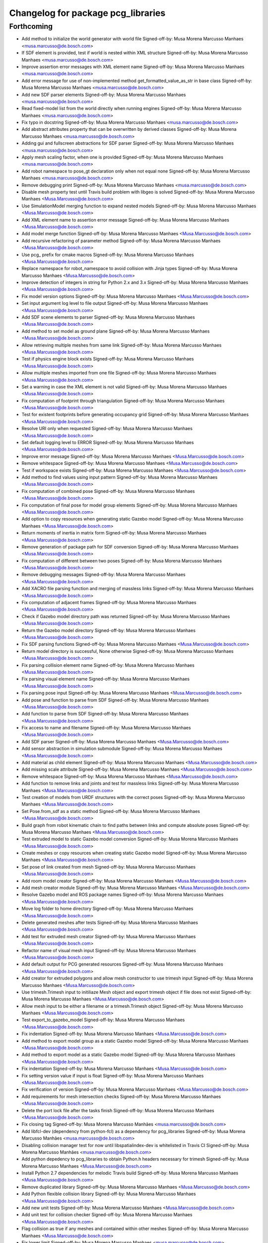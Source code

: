 ^^^^^^^^^^^^^^^^^^^^^^^^^^^^^^^^^^^
Changelog for package pcg_libraries
^^^^^^^^^^^^^^^^^^^^^^^^^^^^^^^^^^^

Forthcoming
-----------
* Add method to initialize the world generator with world file
  Signed-off-by: Musa Morena Marcusso Manhaes <musa.marcusso@de.bosch.com>
* If SDF element is provided, test if world is nested within XML structure
  Signed-off-by: Musa Morena Marcusso Manhaes <musa.marcusso@de.bosch.com>
* Improve assertion error messages with XML element name
  Signed-off-by: Musa Morena Marcusso Manhaes <musa.marcusso@de.bosch.com>
* Add error message for use of non-implemented method get_formatted_value_as_str in base class
  Signed-off-by: Musa Morena Marcusso Manhaes <musa.marcusso@de.bosch.com>
* Add new SDF parser elements
  Signed-off-by: Musa Morena Marcusso Manhaes <musa.marcusso@de.bosch.com>
* Read fixed-model list from the world directly when running engines
  Signed-off-by: Musa Morena Marcusso Manhaes <musa.marcusso@de.bosch.com>
* Fix typo in docstring
  Signed-off-by: Musa Morena Marcusso Manhaes <musa.marcusso@de.bosch.com>
* Add abstract attributes property that can be overwritten by derived classes
  Signed-off-by: Musa Morena Marcusso Manhaes <musa.marcusso@de.bosch.com>
* Adding gui and fullscreen abstractions for SDF parser
  Signed-off-by: Musa Morena Marcusso Manhaes <musa.marcusso@de.bosch.com>
* Apply mesh scaling factor, when one is provided
  Signed-off-by: Musa Morena Marcusso Manhaes <musa.marcusso@de.bosch.com>
* Add robot namespace to pose_gt declaration only when not equal none
  Signed-off-by: Musa Morena Marcusso Manhaes <musa.marcusso@de.bosch.com>
* Remove debugging print
  Signed-off-by: Musa Morena Marcusso Manhaes <musa.marcusso@de.bosch.com>
* Disable mesh property test until  Travis build problem with libgeo is solved
  Signed-off-by: Musa Morena Marcusso Manhaes <Musa.Marcusso@de.bosch.com>
* Use SimulationModel merging function to expand nested models
  Signed-off-by: Musa Morena Marcusso Manhaes <Musa.Marcusso@de.bosch.com>
* Add XML element name to assertion error message
  Signed-off-by: Musa Morena Marcusso Manhaes <Musa.Marcusso@de.bosch.com>
* Add model merge function
  Signed-off-by: Musa Morena Marcusso Manhaes <Musa.Marcusso@de.bosch.com>
* Add recursive refactoring of parameter method
  Signed-off-by: Musa Morena Marcusso Manhaes <Musa.Marcusso@de.bosch.com>
* Use pcg\_ prefix for cmake macros
  Signed-off-by: Musa Morena Marcusso Manhaes <Musa.Marcusso@de.bosch.com>
* Replace namespace for robot_namespace to avoid collision with Jinja types
  Signed-off-by: Musa Morena Marcusso Manhaes <Musa.Marcusso@de.bosch.com>
* Improve detection of integers in string for Python 2.x and 3.x
  Signed-off-by: Musa Morena Marcusso Manhaes <Musa.Marcusso@de.bosch.com>
* Fix model version options
  Signed-off-by: Musa Morena Marcusso Manhaes <Musa.Marcusso@de.bosch.com>
* Set input argument log level to file output
  Signed-off-by: Musa Morena Marcusso Manhaes <Musa.Marcusso@de.bosch.com>
* Add SDF scene elements to parser
  Signed-off-by: Musa Morena Marcusso Manhaes <Musa.Marcusso@de.bosch.com>
* Add method to set model as ground plane
  Signed-off-by: Musa Morena Marcusso Manhaes <Musa.Marcusso@de.bosch.com>
* Allow retrieving multiple meshes from same link
  Signed-off-by: Musa Morena Marcusso Manhaes <Musa.Marcusso@de.bosch.com>
* Test if physics engine block exists
  Signed-off-by: Musa Morena Marcusso Manhaes <Musa.Marcusso@de.bosch.com>
* Allow multiple meshes imported from one file
  Signed-off-by: Musa Morena Marcusso Manhaes <Musa.Marcusso@de.bosch.com>
* Set a warning in case the XML element is not valid
  Signed-off-by: Musa Morena Marcusso Manhaes <Musa.Marcusso@de.bosch.com>
* Fix computation of footprint through triangulation
  Signed-off-by: Musa Morena Marcusso Manhaes <Musa.Marcusso@de.bosch.com>
* Test for existent footprints before generating occupancy grid
  Signed-off-by: Musa Morena Marcusso Manhaes <Musa.Marcusso@de.bosch.com>
* Resolve URI only when requested
  Signed-off-by: Musa Morena Marcusso Manhaes <Musa.Marcusso@de.bosch.com>
* Set default logging level to ERROR
  Signed-off-by: Musa Morena Marcusso Manhaes <Musa.Marcusso@de.bosch.com>
* Improve error message
  Signed-off-by: Musa Morena Marcusso Manhaes <Musa.Marcusso@de.bosch.com>
* Remove whitespace
  Signed-off-by: Musa Morena Marcusso Manhaes <Musa.Marcusso@de.bosch.com>
* Test if workspace exists
  Signed-off-by: Musa Morena Marcusso Manhaes <Musa.Marcusso@de.bosch.com>
* Add method to find values using input pattern
  Signed-off-by: Musa Morena Marcusso Manhaes <Musa.Marcusso@de.bosch.com>
* Fix computation of combined pose
  Signed-off-by: Musa Morena Marcusso Manhaes <Musa.Marcusso@de.bosch.com>
* Fix computation of final pose for model group elements
  Signed-off-by: Musa Morena Marcusso Manhaes <Musa.Marcusso@de.bosch.com>
* Add option to copy resources when generating static Gazebo model
  Signed-off-by: Musa Morena Marcusso Manhaes <Musa.Marcusso@de.bosch.com>
* Return moments of inertia in matrix form
  Signed-off-by: Musa Morena Marcusso Manhaes <Musa.Marcusso@de.bosch.com>
* Remove generation of package path for SDF conversion
  Signed-off-by: Musa Morena Marcusso Manhaes <Musa.Marcusso@de.bosch.com>
* Fix computation of different between two poses
  Signed-off-by: Musa Morena Marcusso Manhaes <Musa.Marcusso@de.bosch.com>
* Remove debugging messages
  Signed-off-by: Musa Morena Marcusso Manhaes <Musa.Marcusso@de.bosch.com>
* Add XACRO file parsing function and merging of massless links
  Signed-off-by: Musa Morena Marcusso Manhaes <Musa.Marcusso@de.bosch.com>
* Fix computation of adjacent frames
  Signed-off-by: Musa Morena Marcusso Manhaes <Musa.Marcusso@de.bosch.com>
* Check if Gazebo model directory path was returned
  Signed-off-by: Musa Morena Marcusso Manhaes <Musa.Marcusso@de.bosch.com>
* Return the Gazebo model directory
  Signed-off-by: Musa Morena Marcusso Manhaes <Musa.Marcusso@de.bosch.com>
* Fix SDF parsing functions
  Signed-off-by: Musa Morena Marcusso Manhaes <Musa.Marcusso@de.bosch.com>
* Return model directory is successful, None otherwise
  Signed-off-by: Musa Morena Marcusso Manhaes <Musa.Marcusso@de.bosch.com>
* Fix parsing collision element name
  Signed-off-by: Musa Morena Marcusso Manhaes <Musa.Marcusso@de.bosch.com>
* Fix parsing visual element name
  Signed-off-by: Musa Morena Marcusso Manhaes <Musa.Marcusso@de.bosch.com>
* Fix parsing pose input
  Signed-off-by: Musa Morena Marcusso Manhaes <Musa.Marcusso@de.bosch.com>
* Add pose and function to parse from SDF
  Signed-off-by: Musa Morena Marcusso Manhaes <Musa.Marcusso@de.bosch.com>
* Add function to parse from SDF
  Signed-off-by: Musa Morena Marcusso Manhaes <Musa.Marcusso@de.bosch.com>
* Fix access to name and filename
  Signed-off-by: Musa Morena Marcusso Manhaes <Musa.Marcusso@de.bosch.com>
* Add SDF parser
  Signed-off-by: Musa Morena Marcusso Manhaes <Musa.Marcusso@de.bosch.com>
* Add sensor abstraction in simulation submodule
  Signed-off-by: Musa Morena Marcusso Manhaes <Musa.Marcusso@de.bosch.com>
* Add material as child element
  Signed-off-by: Musa Morena Marcusso Manhaes <Musa.Marcusso@de.bosch.com>
* Add missing scale attribute
  Signed-off-by: Musa Morena Marcusso Manhaes <Musa.Marcusso@de.bosch.com>
* Remove whitespace
  Signed-off-by: Musa Morena Marcusso Manhaes <Musa.Marcusso@de.bosch.com>
* Add function to remove links and joints and test for massless links
  Signed-off-by: Musa Morena Marcusso Manhaes <Musa.Marcusso@de.bosch.com>
* Test creation of models from URDF structures with the correct poses
  Signed-off-by: Musa Morena Marcusso Manhaes <Musa.Marcusso@de.bosch.com>
* Set Pose.from_sdf as a static method
  Signed-off-by: Musa Morena Marcusso Manhaes <Musa.Marcusso@de.bosch.com>
* Build graph from robot kinematic chain to find paths between links and compute absolute poses
  Signed-off-by: Musa Morena Marcusso Manhaes <Musa.Marcusso@de.bosch.com>
* Test extruded model to static Gazebo model conversion
  Signed-off-by: Musa Morena Marcusso Manhaes <Musa.Marcusso@de.bosch.com>
* Create meshes or copy resources when creating static Gazebo model
  Signed-off-by: Musa Morena Marcusso Manhaes <Musa.Marcusso@de.bosch.com>
* Set pose of  link created from mesh
  Signed-off-by: Musa Morena Marcusso Manhaes <Musa.Marcusso@de.bosch.com>
* Add room model creator
  Signed-off-by: Musa Morena Marcusso Manhaes <Musa.Marcusso@de.bosch.com>
* Add mesh creator module
  Signed-off-by: Musa Morena Marcusso Manhaes <Musa.Marcusso@de.bosch.com>
* Resolve Gazebo model and ROS package names
  Signed-off-by: Musa Morena Marcusso Manhaes <Musa.Marcusso@de.bosch.com>
* Move log folder to home directory
  Signed-off-by: Musa Morena Marcusso Manhaes <Musa.Marcusso@de.bosch.com>
* Delete generated meshes after tests
  Signed-off-by: Musa Morena Marcusso Manhaes <Musa.Marcusso@de.bosch.com>
* Add test for extruded mesh creator
  Signed-off-by: Musa Morena Marcusso Manhaes <Musa.Marcusso@de.bosch.com>
* Refactor name of visual mesh input
  Signed-off-by: Musa Morena Marcusso Manhaes <Musa.Marcusso@de.bosch.com>
* Add default output for PCG generated resources
  Signed-off-by: Musa Morena Marcusso Manhaes <Musa.Marcusso@de.bosch.com>
* Add creator for extruded polygons and allow mesh constructor to use trimesh input
  Signed-off-by: Musa Morena Marcusso Manhaes <Musa.Marcusso@de.bosch.com>
* Use trimesh.Trimesh input to initiliaze Mesh object and export trimesh object if file does not exist
  Signed-off-by: Musa Morena Marcusso Manhaes <Musa.Marcusso@de.bosch.com>
* Allow mesh input to be either a filename or a trimesh.Trimesh object
  Signed-off-by: Musa Morena Marcusso Manhaes <Musa.Marcusso@de.bosch.com>
* Test export_to_gazebo_model
  Signed-off-by: Musa Morena Marcusso Manhaes <Musa.Marcusso@de.bosch.com>
* Fix indentation
  Signed-off-by: Musa Morena Marcusso Manhaes <Musa.Marcusso@de.bosch.com>
* Add method to export model group as a static Gazebo model
  Signed-off-by: Musa Morena Marcusso Manhaes <Musa.Marcusso@de.bosch.com>
* Add method to export model as a static Gazebo model
  Signed-off-by: Musa Morena Marcusso Manhaes <Musa.Marcusso@de.bosch.com>
* Fix indentation
  Signed-off-by: Musa Morena Marcusso Manhaes <Musa.Marcusso@de.bosch.com>
* Fix setting version value if input is float
  Signed-off-by: Musa Morena Marcusso Manhaes <Musa.Marcusso@de.bosch.com>
* Fix verification of version
  Signed-off-by: Musa Morena Marcusso Manhaes <Musa.Marcusso@de.bosch.com>
* Add requirements for mesh intersection checks
  Signed-off-by: Musa Morena Marcusso Manhaes <Musa.Marcusso@de.bosch.com>
* Delete the port lock file after the tasks finish
  Signed-off-by: Musa Morena Marcusso Manhaes <Musa.Marcusso@de.bosch.com>
* Fix closing tag
  Signed-off-by: Musa Morena Marcusso Manhães <musa.marcusso@de.bosch.com>
* Add libfcl-dev (dependency from python-fcl) as a dependency for pcg_libraries
  Signed-off-by: Musa Morena Marcusso Manhães <musa.marcusso@de.bosch.com>
* Disabling collision manager test for now until libspatialindex-dev is whitelisted in Travis CI
  Signed-off-by: Musa Morena Marcusso Manhães <musa.marcusso@de.bosch.com>
* Add python depedency to pcg_libraries to obtain Python.h headers necessary for trimesh
  Signed-off-by: Musa Morena Marcusso Manhaes <Musa.Marcusso@de.bosch.com>
* Install Python 2.7 dependencies for melodic Travis build
  Signed-off-by: Musa Morena Marcusso Manhaes <Musa.Marcusso@de.bosch.com>
* Remove duplicated library
  Signed-off-by: Musa Morena Marcusso Manhaes <Musa.Marcusso@de.bosch.com>
* Add Python flexible collision library
  Signed-off-by: Musa Morena Marcusso Manhaes <Musa.Marcusso@de.bosch.com>
* Add new unit tests
  Signed-off-by: Musa Morena Marcusso Manhaes <Musa.Marcusso@de.bosch.com>
* Add unit test for collision checker
  Signed-off-by: Musa Morena Marcusso Manhaes <Musa.Marcusso@de.bosch.com>
* Flag collision as true if any meshes and contained within other meshes
  Signed-off-by: Musa Morena Marcusso Manhaes <Musa.Marcusso@de.bosch.com>
* Fix lower limit
  Signed-off-by: Musa Morena Marcusso Manhaes <musa.marcusso@de.bosch.com>
* Pause the simulation when the timeout is reached
  Signed-off-by: Musa Morena Marcusso Manhaes <musa.marcusso@de.bosch.com>
* Add option to set the DoF from a list of values
  Signed-off-by: Musa Morena Marcusso Manhaes <musa.marcusso@de.bosch.com>
* Use assets manager instance as input to new engine
  Signed-off-by: Musa Morena Marcusso Manhaes <musa.marcusso@de.bosch.com>
* Use volume instead of footprint are to pick models by size
  Signed-off-by: Musa Morena Marcusso Manhaes <musa.marcusso@de.bosch.com>
* Add test for mesh vertices contained in 2D workspace
  Signed-off-by: Musa Morena Marcusso Manhaes <musa.marcusso@de.bosch.com>
* Replace input argument for get_model handle for assets manager instance
  Signed-off-by: Musa Morena Marcusso Manhaes <musa.marcusso@de.bosch.com>
* Get handle for the assets manager instead of get_model
  Signed-off-by: Musa Morena Marcusso Manhaes <musa.marcusso@de.bosch.com>
* Convert parsed parameters to float
  Signed-off-by: Musa Morena Marcusso Manhaes <musa.marcusso@de.bosch.com>
* Add assertion test error message
  Signed-off-by: Musa Morena Marcusso Manhaes <musa.marcusso@de.bosch.com>
* Fix creation of ode block for contacts
  Signed-off-by: Musa Morena Marcusso Manhaes <musa.marcusso@de.bosch.com>
* Add poissons_ratio and elastic_modulus to Jinja macro
  Signed-off-by: Musa Morena Marcusso Manhaes <musa.marcusso@de.bosch.com>
* Create collision properties dynamics in the SDF
  Signed-off-by: Musa Morena Marcusso Manhaes <musa.marcusso@de.bosch.com>
* Add new SDF elements
  Signed-off-by: Musa Morena Marcusso Manhaes <musa.marcusso@de.bosch.com>
* Add Poisson's ratio and elastic modulus
  Signed-off-by: Musa Morena Marcusso Manhaes <musa.marcusso@de.bosch.com>
* Remove enable flags
  Signed-off-by: Musa Morena Marcusso Manhaes <musa.marcusso@de.bosch.com>
* Add SDF tags to contact block
  Signed-off-by: Musa Morena Marcusso Manhaes <musa.marcusso@de.bosch.com>
* Assert the SDF object is not None
  Signed-off-by: Musa Morena Marcusso Manhaes <musa.marcusso@de.bosch.com>
* Add Jinja template for model.config file
  Signed-off-by: Musa Morena Marcusso Manhaes <musa.marcusso@de.bosch.com>
* Return the raw parsed template if it is not an XML
  Signed-off-by: Musa Morena Marcusso Manhaes <musa.marcusso@de.bosch.com>
* Check if lambda returns a scalar
  Signed-off-by: Musa Morena Marcusso Manhaes <musa.marcusso@de.bosch.com>
* Add test for hex inputs as string
  Signed-off-by: Musa Morena Marcusso Manhaes <musa.marcusso@de.bosch.com>
* Add new SDF elements
  Signed-off-by: Musa Morena Marcusso Manhaes <musa.marcusso@de.bosch.com>
* Add information on erroneous input in assertion check
  Signed-off-by: Musa Morena Marcusso Manhaes <musa.marcusso@de.bosch.com>
* Test if element is None
  Signed-off-by: Musa Morena Marcusso Manhaes <musa.marcusso@de.bosch.com>
* Add new contact flag elements
  Signed-off-by: Musa Morena Marcusso Manhaes <musa.marcusso@de.bosch.com>
* Add new SDF elements
  Signed-off-by: Musa Morena Marcusso Manhaes <musa.marcusso@de.bosch.com>
* Enable use of bounce element
  Signed-off-by: Musa Morena Marcusso Manhaes <musa.marcusso@de.bosch.com>
* Set default parameters to None to signal that the default should be used
  Signed-off-by: Musa Morena Marcusso Manhaes <musa.marcusso@de.bosch.com>
* Remove redundant creation of collision entity
  Signed-off-by: Musa Morena Marcusso Manhaes <musa.marcusso@de.bosch.com>
* Allow lambda functions to be parsed for box, cylinder, mesh and sphere
  Signed-off-by: Musa Morena Marcusso Manhaes <musa.marcusso@de.bosch.com>
* Remove contact element from collision
  Signed-off-by: Musa Morena Marcusso Manhaes <musa.marcusso@de.bosch.com>
* Test sphere and cylinder model creators
  Signed-off-by: Musa Morena Marcusso Manhaes <musa.marcusso@de.bosch.com>
* Add input bounce parameters
  Signed-off-by: Musa Morena Marcusso Manhaes <musa.marcusso@de.bosch.com>
* Add visual and collision property inputs for link creators
  Signed-off-by: Musa Morena Marcusso Manhaes <musa.marcusso@de.bosch.com>
* Add visual and collision properties inputs for mesh link creator
  Signed-off-by: Musa Morena Marcusso Manhaes <musa.marcusso@de.bosch.com>
* Add collision and visual properties inputs for cylinder, sphere and mesh creators
  Signed-off-by: Musa Morena Marcusso Manhaes <musa.marcusso@de.bosch.com>
* Add default logger
  Signed-off-by: Musa Morena Marcusso Manhaes <musa.marcusso@de.bosch.com>
* Add bounce macro
  Signed-off-by: Musa Morena Marcusso Manhaes <musa.marcusso@de.bosch.com>
* Solve merge conflict with master
  Signed-off-by: Musa Morena Marcusso Manhaes <musa.marcusso@de.bosch.com>
* Fix conflicts with master
  Signed-off-by: Musa Morena Marcusso Manhaes <musa.marcusso@de.bosch.com>
* Expand nested models to convert SDF to URDF
  Signed-off-by: Musa Morena Marcusso Manhaes <musa.marcusso@de.bosch.com>
* Use unique rot vector for orientation input in Pose
  Signed-off-by: Musa Morena Marcusso Manhaes <musa.marcusso@de.bosch.com>
* Initialize rotation as rpy or quat depending on length of input vector
  Signed-off-by: Musa Morena Marcusso Manhaes <musa.marcusso@de.bosch.com>
* Add test of collision parameters to box factory function
  Signed-off-by: Musa Morena Marcusso Manhaes <musa.marcusso@de.bosch.com>
* Add bullet friction and logger
  Signed-off-by: Musa Morena Marcusso Manhaes <musa.marcusso@de.bosch.com>
* Add collision parameters as input to add_cuboid_link
  Signed-off-by: Musa Morena Marcusso Manhaes <musa.marcusso@de.bosch.com>
* Add message to assertion test
  Signed-off-by: Musa Morena Marcusso Manhaes <musa.marcusso@de.bosch.com>
* Add message to assertion test
  Signed-off-by: Musa Morena Marcusso Manhaes <musa.marcusso@de.bosch.com>
* Parse path into ROS package URI
  Signed-off-by: Musa Morena Marcusso Manhaes <musa.marcusso@de.bosch.com>
* Add collision and visual parameters to box factory function
  Signed-off-by: Musa Morena Marcusso Manhaes <musa.marcusso@de.bosch.com>
* Fix parsing of models and lights from SDF
  Signed-off-by: Musa Morena Marcusso Manhaes <musa.marcusso@de.bosch.com>
* Test if resources are found in /usr/share folder
  Signed-off-by: Musa Morena Marcusso Manhaes <musa.marcusso@de.bosch.com>
* Use string format for floating point
  Signed-off-by: Musa Morena Marcusso Manhaes <musa.marcusso@de.bosch.com>
* Look into /use/share/gazebo-X/models folder for models
  Signed-off-by: Musa Morena Marcusso Manhaes <musa.marcusso@de.bosch.com>
* Format integer and floats into strings
  Signed-off-by: Musa Morena Marcusso Manhaes <musa.marcusso@de.bosch.com>
* Replace print by the PCG logger
  Signed-off-by: Musa Morena Marcusso Manhaes <musa.marcusso@de.bosch.com>
* 0.1.0
  Signed-off-by: Musa Morena Marcusso Manhães <musa.marcusso@de.bosch.com>
* Fix the initial version
  Signed-off-by: Musa Morena Marcusso Manhães <musa.marcusso@de.bosch.com>
* Fix CHANGELOG files
  Signed-off-by: Musa Morena Marcusso Manhães <musa.marcusso@de.bosch.com>
* Move jinja template parser to utils module
  Signed-off-by: Musa Morena Marcusso Manhaes <Musa.Marcusso@de.bosch.com>
* Fix access to child element <type>
  Signed-off-by: Musa Morena Marcusso Manhaes <Musa.Marcusso@de.bosch.com>
* Set default log level to ERROR
  Signed-off-by: Musa Morena Marcusso Manhaes <Musa.Marcusso@de.bosch.com>
* Test if list of model and lights is available before parsing the SDF elements
  Signed-off-by: Musa Morena Marcusso Manhaes <Musa.Marcusso@de.bosch.com>
* 0.1.0
  Signed-off-by: Musa Morena Marcusso Manhaes <Musa.Marcusso@de.bosch.com>
* Add CHANGELOG
  Signed-off-by: Musa Morena Marcusso Manhaes <Musa.Marcusso@de.bosch.com>
* Add docstrings
  Signed-off-by: Musa Morena Marcusso Manhaes <Musa.Marcusso@de.bosch.com>
* Add world generator unit tests
  Signed-off-by: Musa Morena Marcusso Manhaes <Musa.Marcusso@de.bosch.com>
* Use the from_dict constructor
  Signed-off-by: Musa Morena Marcusso Manhaes <Musa.Marcusso@de.bosch.com>
* Remove print of output XML element
  Signed-off-by: Musa Morena Marcusso Manhaes <Musa.Marcusso@de.bosch.com>
* Add from_dict constructor
  Signed-off-by: Musa Morena Marcusso Manhaes <Musa.Marcusso@de.bosch.com>
* Add assertion tests for cuboid link inputs
  Signed-off-by: Musa Morena Marcusso Manhaes <Musa.Marcusso@de.bosch.com>
* Use asset and engine manager for the generation of a new world configuration
  Signed-off-by: Musa Morena Marcusso Manhaes <Musa.Marcusso@de.bosch.com>
* Set from_dict as static
  Signed-off-by: Musa Morena Marcusso Manhaes <Musa.Marcusso@de.bosch.com>
* Return model directly from asset manager
  Signed-off-by: Musa Morena Marcusso Manhaes <Musa.Marcusso@de.bosch.com>
* Generate random engine name if tag is missing
  Signed-off-by: Musa Morena Marcusso Manhaes <Musa.Marcusso@de.bosch.com>
* Allow use of model groups to retrieve bounds
  Signed-off-by: Musa Morena Marcusso Manhaes <Musa.Marcusso@de.bosch.com>
* Add function to add a full model group
  Signed-off-by: Musa Morena Marcusso Manhaes <Musa.Marcusso@de.bosch.com>
* Fix count of models locally and in subgroups
  Signed-off-by: Musa Morena Marcusso Manhaes <Musa.Marcusso@de.bosch.com>
* Add type input for parsing dict description assets
  Signed-off-by: Musa Morena Marcusso Manhaes <Musa.Marcusso@de.bosch.com>
* Remove initial requirement for Gazebo models list to be empty
  Signed-off-by: Musa Morena Marcusso Manhaes <Musa.Marcusso@de.bosch.com>
* Add new unit test scripts
  Signed-off-by: Musa Morena Marcusso Manhaes <Musa.Marcusso@de.bosch.com>
* Start adapting of world generator to use model groups generator
  Signed-off-by: Musa Morena Marcusso Manhaes <Musa.Marcusso@de.bosch.com>
* Add test YAML files for testing the YAML loader
  Signed-off-by: Musa Morena Marcusso Manhaes <Musa.Marcusso@de.bosch.com>
* Add test box Gazebo model
  Signed-off-by: Musa Morena Marcusso Manhaes <Musa.Marcusso@de.bosch.com>
* Add unit tests for new package modules
  Signed-off-by: Musa Morena Marcusso Manhaes <Musa.Marcusso@de.bosch.com>
* Use random generation of strings
  Signed-off-by: Musa Morena Marcusso Manhaes <Musa.Marcusso@de.bosch.com>
* Add test for nested model groups and import from SDF
  Signed-off-by: Musa Morena Marcusso Manhaes <Musa.Marcusso@de.bosch.com>
* Rename SDF unit test
  Signed-off-by: Musa Morena Marcusso Manhaes <Musa.Marcusso@de.bosch.com>
* Use assets and engines collections
  Signed-off-by: Musa Morena Marcusso Manhaes <Musa.Marcusso@de.bosch.com>
* Add collection manager classes to module
  Signed-off-by: Musa Morena Marcusso Manhaes <Musa.Marcusso@de.bosch.com>
* Add engine and constraint collections manager
  Signed-off-by: Musa Morena Marcusso Manhaes <Musa.Marcusso@de.bosch.com>
* Add object attributes for light configuration
  Signed-off-by: Musa Morena Marcusso Manhaes <Musa.Marcusso@de.bosch.com>
* Allow exceptions to interrupt parsing execution
  Signed-off-by: Musa Morena Marcusso Manhaes <Musa.Marcusso@de.bosch.com>
* Add assets manager for light, model, model factory and model groups
  Signed-off-by: Musa Morena Marcusso Manhaes <Musa.Marcusso@de.bosch.com>
* Add missing SDF elements to package
  Signed-off-by: Musa Morena Marcusso Manhaes <Musa.Marcusso@de.bosch.com>
* Update Gazebo models' list
  Signed-off-by: Musa Morena Marcusso Manhaes <Musa.Marcusso@de.bosch.com>
* Fix setting the base class' value attribute
  Signed-off-by: Musa Morena Marcusso Manhaes <Musa.Marcusso@de.bosch.com>
* Overload equality operator
  Signed-off-by: Musa Morena Marcusso Manhaes <Musa.Marcusso@de.bosch.com>
* Add base class for managing collections of entities
  Signed-off-by: Musa Morena Marcusso Manhaes <Musa.Marcusso@de.bosch.com>
* Add constructor input for local collision checker instance
  Signed-off-by: Musa Morena Marcusso Manhaes <Musa.Marcusso@de.bosch.com>
* Adapt world to use model groups per default
  Signed-off-by: Musa Morena Marcusso Manhaes <Musa.Marcusso@de.bosch.com>
* Add copy constructor
  Signed-off-by: Musa Morena Marcusso Manhaes <Musa.Marcusso@de.bosch.com>
* Add import from dict function
  Signed-off-by: Musa Morena Marcusso Manhaes <Musa.Marcusso@de.bosch.com>
* Add custom YAML loaders to parse ROS paths
  Signed-off-by: Musa Morena Marcusso Manhaes <Musa.Marcusso@de.bosch.com>
* Set default log level to warning
  Signed-off-by: Musa Morena Marcusso Manhaes <Musa.Marcusso@de.bosch.com>
* Add lights to model group and import from SDF function
  Signed-off-by: Musa Morena Marcusso Manhaes <Musa.Marcusso@de.bosch.com>
* Set spot settings as optional
  Signed-off-by: Musa Morena Marcusso Manhaes <Musa.Marcusso@de.bosch.com>
* Overload __eq_\_ operator for Pose object
  Signed-off-by: Musa Morena Marcusso Manhaes <Musa.Marcusso@de.bosch.com>
* Fix testing if the XML element is available already
  Signed-off-by: Musa Morena Marcusso Manhaes <Musa.Marcusso@de.bosch.com>
* Use trimesh Scene instead of boolean operation
  Signed-off-by: Musa Morena Marcusso Manhaes <Musa.Marcusso@de.bosch.com>
* Set value options as an attribute
  Signed-off-by: Musa Morena Marcusso Manhaes <Musa.Marcusso@de.bosch.com>
* Add elements to the <ode> block
  Signed-off-by: Musa Morena Marcusso Manhaes <Musa.Marcusso@de.bosch.com>
* Add test for model groups
  Signed-off-by: Musa Morena Marcusso Manhaes <Musa.Marcusso@de.bosch.com>
* Add utils module
  Signed-off-by: Musa Morena Marcusso Manhaes <Musa.Marcusso@de.bosch.com>
* Add test for model groups
  Signed-off-by: Musa Morena Marcusso Manhaes <Musa.Marcusso@de.bosch.com>
* Get copy from meshes bounds object
  Signed-off-by: Musa Morena Marcusso Manhaes <Musa.Marcusso@de.bosch.com>
* Rename test file
  Signed-off-by: Musa Morena Marcusso Manhaes <Musa.Marcusso@de.bosch.com>
* Add ModelGroup to subpackage
  Signed-off-by: Musa Morena Marcusso Manhães <musa.marcusso@de.bosch.com>
* Add model group generator class
  Signed-off-by: Musa Morena Marcusso Manhães <musa.marcusso@de.bosch.com>
* Move model group to simulation subpackage
  Signed-off-by: Musa Morena Marcusso Manhães <musa.marcusso@de.bosch.com>
* Create ModelGroup class to manage sets of models
  Signed-off-by: Musa Morena Marcusso Manhaes <Musa.Marcusso@de.bosch.com>
* Fix the initialization for Mesh when input filename is None
  Signed-off-by: Musa Morena Marcusso Manhaes <Musa.Marcusso@de.bosch.com>
* Fix unit test after finding the ROS package
  Signed-off-by: Musa Morena Marcusso Manhaes <Musa.Marcusso@de.bosch.com>
* Resolve mesh paths in the Mesh class
  Signed-off-by: Musa Morena Marcusso Manhaes <Musa.Marcusso@de.bosch.com>
* Use path class to resolve paths
  Signed-off-by: Musa Morena Marcusso Manhaes <Musa.Marcusso@de.bosch.com>
* Fix testing of string types inputs for Python 2 and 3
  Signed-off-by: Musa Morena Marcusso Manhaes <Musa.Marcusso@de.bosch.com>
* Import simulation packages locally
  Signed-off-by: Musa Morena Marcusso Manhaes <Musa.Marcusso@de.bosch.com>
* Add path class to pcg_gazebo module
  Signed-off-by: Musa Morena Marcusso Manhaes <Musa.Marcusso@de.bosch.com>
* Add ROS package name to Gazebo model information
  Signed-off-by: Musa Morena Marcusso Manhaes <Musa.Marcusso@de.bosch.com>
* Add unit test for path class
  Signed-off-by: Musa Morena Marcusso Manhaes <Musa.Marcusso@de.bosch.com>
* Remove ROS tests, use nosetests only
  Signed-off-by: Musa Morena Marcusso Manhaes <Musa.Marcusso@de.bosch.com>
* Fix line breaks
  Signed-off-by: Musa Morena Marcusso Manhaes <Musa.Marcusso@de.bosch.com>
* Remove fix normals and fill mesh holes after loading
  Signed-off-by: Musa Morena Marcusso Manhaes <Musa.Marcusso@de.bosch.com>
* Add SDF/URDF path resolver class
  Signed-off-by: Musa Morena Marcusso Manhaes <Musa.Marcusso@de.bosch.com>
* Parse physics engine inputs
  Signed-off-by: Musa Morena Marcusso Manhaes <Musa.Marcusso@de.bosch.com>
* Provide input arguments for physics engine constructors
  Signed-off-by: Musa Morena Marcusso Manhaes <Musa.Marcusso@de.bosch.com>
* Add assertion error messages
  Signed-off-by: Musa Morena Marcusso Manhaes <Musa.Marcusso@de.bosch.com>
* Fix default argument of viscous_friction
  Signed-off-by: Musa Morena Marcusso Manhaes <Musa.Marcusso@de.bosch.com>
* Add encoding when parsing XML file
  Signed-off-by: Musa Morena Marcusso Manhaes <Musa.Marcusso@de.bosch.com>
* Add Jinja template for basic models
  Signed-off-by: Musa Morena Marcusso Manhaes <Musa.Marcusso@de.bosch.com>
* Add current input value when AssertionError is thrown
  Signed-off-by: Musa Morena Marcusso Manhaes <Musa.Marcusso@de.bosch.com>
* Fix type for cone_model in the friction model option
  Signed-off-by: Musa Morena Marcusso Manhaes <Musa.Marcusso@de.bosch.com>
* Use Jinja renderer in unit test
  Signed-off-by: Musa Morena Marcusso Manhaes <Musa.Marcusso@de.bosch.com>
* Fix type on use_dynamic_moi_rescaling
  Signed-off-by: Musa Morena Marcusso Manhaes <Musa.Marcusso@de.bosch.com>
* Add world file template
  Signed-off-by: Musa Morena Marcusso Manhaes <Musa.Marcusso@de.bosch.com>
* Add Jinja template renderer
  Signed-off-by: Musa Morena Marcusso Manhaes <Musa.Marcusso@de.bosch.com>
* Add world file template
  Signed-off-by: Musa Morena Marcusso Manhaes <Musa.Marcusso@de.bosch.com>
* Add macro to generate <physics> block
  Signed-off-by: Musa Morena Marcusso Manhaes <Musa.Marcusso@de.bosch.com>
* Add input for robotNamespace in pose_gt macro
  Signed-off-by: Musa Morena Marcusso Manhaes <Musa.Marcusso@de.bosch.com>
* Remove generated test SDF
  Signed-off-by: Musa Morena Marcusso Manhaes <Musa.Marcusso@de.bosch.com>
* Use find_ros_package to resolve import paths
  Signed-off-by: Musa Morena Marcusso Manhaes <Musa.Marcusso@de.bosch.com>
* Add random string to log file path to avoid conflicts on two pcg instances
  Signed-off-by: Musa Morena Marcusso Manhaes <Musa.Marcusso@de.bosch.com>
* Remove upper limit for Bullet friction parameters
  Signed-off-by: Musa Morena Marcusso Manhaes <Musa.Marcusso@de.bosch.com>
* Add gazebo_ros_control macro and input for ROS version
  Signed-off-by: Musa Morena Marcusso Manhaes <Musa.Marcusso@de.bosch.com>
* Add trimesh's optional dependency scipy
  Signed-off-by: Musa Morena Marcusso Manhaes <Musa.Marcusso@de.bosch.com>
* Remove a slash when refactoring $(find pkg)
  Signed-off-by: Musa Morena Marcusso Manhaes <Musa.Marcusso@de.bosch.com>
* Add joint log messages to PCG log output
  Signed-off-by: Musa Morena Marcusso Manhaes <Musa.Marcusso@de.bosch.com>
* Add networkx as package dependency
  Signed-off-by: Musa Morena Marcusso Manhaes <Musa.Marcusso@de.bosch.com>
* Set IMU parameters for older SDF versions
  Signed-off-by: Musa Morena Marcusso Manhaes <Musa.Marcusso@de.bosch.com>
* Add networkx (a trimesh dependency)
  Signed-off-by: Musa Morena Marcusso Manhaes <Musa.Marcusso@de.bosch.com>
* Add more constructor inputs to configure the joint
  Signed-off-by: Musa Morena Marcusso Manhaes <Musa.Marcusso@de.bosch.com>
* Add plugins to models
  Signed-off-by: Musa Morena Marcusso Manhaes <Musa.Marcusso@de.bosch.com>
* Add parser for $(find pkg) format
  Signed-off-by: Musa Morena Marcusso Manhaes <Musa.Marcusso@de.bosch.com>
* Fix setting internal attributes from constructor's inputs
  Signed-off-by: Musa Morena Marcusso Manhaes <Musa.Marcusso@de.bosch.com>
* Add initialization of kinect ROS plugin
  Signed-off-by: Musa Morena Marcusso Manhaes <Musa.Marcusso@de.bosch.com>
* Test if parent is world before searching in model
  Signed-off-by: Musa Morena Marcusso Manhaes <Musa.Marcusso@de.bosch.com>
* Add more configuration inputs in constructor
  Signed-off-by: Musa Morena Marcusso Manhaes <Musa.Marcusso@de.bosch.com>
* Remove redundant distortion input and add kinect plugin
  Signed-off-by: Musa Morena Marcusso Manhaes <Musa.Marcusso@de.bosch.com>
* Fix type of ray sensor SDF output
  Signed-off-by: Musa Morena Marcusso Manhaes <Musa.Marcusso@de.bosch.com>
* Add method to set the internal sensor plugin
  Signed-off-by: Musa Morena Marcusso Manhaes <Musa.Marcusso@de.bosch.com>
* Use the bounds of the mesh to compute the approximated box
  Signed-off-by: Musa Morena Marcusso Manhaes <Musa.Marcusso@de.bosch.com>
* Fix the computation of approximated box models from mesh
  Signed-off-by: Musa Morena Marcusso Manhaes <Musa.Marcusso@de.bosch.com>
* Renaming Link module and transformation fixes
  * Rename SimulationObject to Link
  * For Python 2.x, test input name for unicode and str types
  * Fix composed pose transformation for retrieving footprints
  Signed-off-by: Musa Morena Marcusso Manhaes <Musa.Marcusso@de.bosch.com>
* Use cached footprint polygons for repeated workspace tests
  Signed-off-by: Musa Morena Marcusso Manhaes <Musa.Marcusso@de.bosch.com>
* Fix access to constraint label
  Signed-off-by: Musa Morena Marcusso Manhaes <Musa.Marcusso@de.bosch.com>
* Generate z_levels from z_limits if None is provided
  Signed-off-by: Musa Morena Marcusso Manhaes <Musa.Marcusso@de.bosch.com>
* Replace SimulationObject for Link
  SimulationObject was refactored to respect the
  nomenclature used in Gazebo, SDF and URDF robot
  descriptions
  Signed-off-by: Musa Morena Marcusso Manhaes <Musa.Marcusso@de.bosch.com>
* Rename simulation.SimulationObject to simulation.Link
  Signed-off-by: Musa Morena Marcusso Manhaes <Musa.Marcusso@de.bosch.com>
* Set kinetic to allow failures at Travis CI
  Signed-off-by: Musa Morena Marcusso Manhães <musa.marcusso@de.bosch.com>
* Use openscad to test boolean operations
  Signed-off-by: Musa Morena Marcusso Manhães <musa.marcusso@de.bosch.com>
* Add blender as trimesh dependency for boolean operations
  Signed-off-by: Musa Morena Marcusso Manhães <musa.marcusso@de.bosch.com>
* Fix invalid mismatched tag
  Signed-off-by: Musa Morena Marcusso Manhães <musa.marcusso@de.bosch.com>
* Add libxml2-utils as depedency for xmllint
  Signed-off-by: Musa Morena Marcusso Manhães <musa.marcusso@de.bosch.com>
* Replace trimesh[all] for trimesh for missing glooey
  Signed-off-by: Musa Morena Marcusso Manhães <musa.marcusso@de.bosch.com>
* Update requirements list
  * Set the complete installation of trimesh
  * Add pycollada for parsing of DAE files by trimesh
  Signed-off-by: Musa Morena Marcusso Manhães <musa.marcusso@de.bosch.com>
* Clean up script
  Signed-off-by: Musa Morena Marcusso Manhães <musa.marcusso@de.bosch.com>
* Add missing dependencies
  Signed-off-by: Musa Morena Marcusso Manhães <musa.marcusso@de.bosch.com>
* Add python-pip as depedency
  Signed-off-by: Musa Morena Marcusso Manhães <musa.marcusso@de.bosch.com>
* Refactor comment
  Signed-off-by: Musa Morena Marcusso Manhaes <Musa.Marcusso@de.bosch.com>
* Remove virtualenv as a dependency
  Signed-off-by: Musa Morena Marcusso Manhaes <Musa.Marcusso@de.bosch.com>
* Remove old URDF test file
  Signed-off-by: Musa Morena Marcusso Manhaes <Musa.Marcusso@de.bosch.com>
* For Python 2.x, test string input for unicode type
  Signed-off-by: Musa Morena Marcusso Manhaes <Musa.Marcusso@de.bosch.com>
* Fix test of input value to is_scalar
  Signed-off-by: Musa Morena Marcusso Manhaes <Musa.Marcusso@de.bosch.com>
* Test for unicode input for Python 2.x
  Signed-off-by: Musa Morena Marcusso Manhaes <Musa.Marcusso@de.bosch.com>
* Catch type error in value test methods
  Signed-off-by: Musa Morena Marcusso Manhaes <Musa.Marcusso@de.bosch.com>
* Print exception message, not URDF content
  Signed-off-by: Musa Morena Marcusso Manhaes <Musa.Marcusso@de.bosch.com>
* Add option for single process model generation if n_processes=None
  Signed-off-by: Musa Morena Marcusso Manhaes <Musa.Marcusso@de.bosch.com>
* Use jinja2 instead of yasha to parse templates
  Signed-off-by: Musa Morena Marcusso Manhaes <Musa.Marcusso@de.bosch.com>
* Fix access to XML element name
  Signed-off-by: Musa Morena Marcusso Manhaes <Musa.Marcusso@de.bosch.com>
* Fix ROS test installation
  Signed-off-by: Musa Morena Marcusso Manhaes <Musa.Marcusso@de.bosch.com>
* Remove duplicate test
  Signed-off-by: Musa Morena Marcusso Manhaes <Musa.Marcusso@de.bosch.com>
* Use rospkg to solve paths and fix the access to URDF element name
  Signed-off-by: Musa Morena Marcusso Manhaes <Musa.Marcusso@de.bosch.com>
* Remove whitespaces
  Signed-off-by: Musa Morena Marcusso Manhaes <Musa.Marcusso@de.bosch.com>
* Rename test URDF files
  Signed-off-by: Musa Morena Marcusso Manhaes <Musa.Marcusso@de.bosch.com>
* Fix verification of scalar input in static method
  Signed-off-by: Musa Morena Marcusso Manhaes <Musa.Marcusso@de.bosch.com>
* Fix print of pose vector
  Signed-off-by: Musa Morena Marcusso Manhaes <Musa.Marcusso@de.bosch.com>
* Fix conversion of rpy2quat
  No longer using the pyquaternion structure
  Signed-off-by: Musa Morena Marcusso Manhaes <Musa.Marcusso@de.bosch.com>
* Remove rospkg from requirements
  Signed-off-by: Musa Morena Marcusso Manhaes <Musa.Marcusso@de.bosch.com>
* Install missing Python dependencies in the user space
  Signed-off-by: Musa Morena Marcusso Manhaes <Musa.Marcusso@de.bosch.com>
* Initial commit
  Signed-off-by: Musa Morena Marcusso Manhaes <Musa.Marcusso@de.bosch.com>
* Contributors: Musa Morena Marcusso Manhaes
